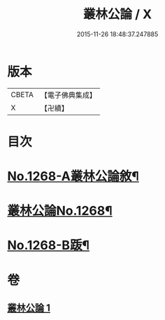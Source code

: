 #+TITLE: 叢林公論 / X
#+DATE: 2015-11-26 18:48:37.247885
* 版本
 |     CBETA|【電子佛典集成】|
 |         X|【卍續】    |

* 目次
* [[file:KR6q0158_001.txt::001-0764b1][No.1268-A叢林公論敘¶]]
* [[file:KR6q0158_001.txt::0764c1][叢林公論No.1268¶]]
* [[file:KR6q0158_001.txt::0773a1][No.1268-B䟦¶]]
* 卷
** [[file:KR6q0158_001.txt][叢林公論 1]]
